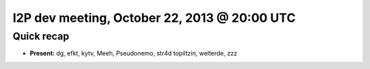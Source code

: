 I2P dev meeting, October 22, 2013 @ 20:00 UTC
=============================================

Quick recap
-----------

* **Present:**
  dg,
  efkt,
  kytv,
  Meeh,
  Pseudonemo,
  str4d
  topiltzin,
  welterde,
  zzz
